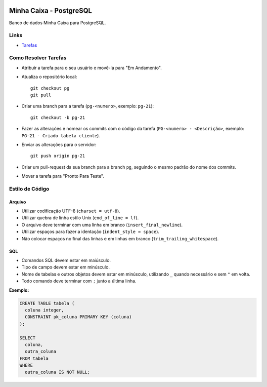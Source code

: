 .. figure:: https://wiki.postgresql.org/images/a/a4/PostgreSQL_logo.3colors.svg
  :alt: PostgreSQL
  :width: 150px


Minha Caixa - PostgreSQL
========================

Banco de dados Minha Caixa para PostgreSQL.


Links
-----

- `Tarefas <https://tree.taiga.io/project/eduardoklosowski-bdaeng-postgresql-trabalho-1/taskboard/primeiro-2>`_


Como Resolver Tarefas
---------------------

- Atribuir a tarefa para o seu usuário e movê-la para "Em Andamento".
- Atualiza o repositório local::

    git checkout pg
    git pull

- Criar uma branch para a tarefa (``pg-<numero>``, exemplo: ``pg-21``)::

    git checkout -b pg-21

- Fazer as alterações e nomear os commits com o código da tarefa (``PG-<numero> - <Descrição>``, exemplo: ``PG-21 - Criado tabela cliente``).
- Enviar as alterações para o servidor::

    git push origin pg-21

- Criar um pull-request da sua branch para a branch ``pg``, seguindo o mesmo padrão do nome dos commits.
- Mover a tarefa para "Pronto Para Teste".


Estilo de Código
----------------


Arquivo
~~~~~~~

- Utilizar codificação UTF-8 (``charset = utf-8``).
- Utilizar quebra de linha estilo Unix (``end_of_line = lf``).
- O arquivo deve terminar com uma linha em branco (``insert_final_newline``).
- Utilizar espaços para fazer a identação (``indent_style = space``).
- Não colocar espaços no final das linhas e em linhas em branco (``trim_trailing_whitespace``).


SQL
~~~

- Comandos SQL devem estar em maiúsculo.
- Tipo de campo devem estar em minúsculo.
- Nome de tabelas e outros objetos devem estar em minúsculo, utilizando ``_`` quando necessário e sem ``"`` em volta.
- Todo comando deve terminar com ``;`` junto a última linha.

**Exemplo:**

.. code-block:: sql

  CREATE TABLE tabela (
    coluna integer,
    CONSTRAINT pk_coluna PRIMARY KEY (coluna)
  );

  SELECT
    coluna,
    outra_coluna
  FROM tabela
  WHERE
    outra_coluna IS NOT NULL;

